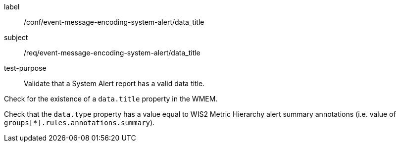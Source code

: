 [[ats_event-message-encoding-system-alert_data_title]]
====
[%metadata]
label:: /conf/event-message-encoding-system-alert/data_title
subject:: /req/event-message-encoding-system-alert/data_title
test-purpose:: Validate that a System Alert report has a valid data title.

[.component,class=test method]
=====
[.component,class=step]
--
Check for the existence of a `+data.title+` property in the WMEM.
--

[.component,class=step]
--
Check that the `+data.type+` property has a value equal to WIS2 Metric Hierarchy alert summary annotations (i.e. value of ``groups[*].rules.annotations.summary``).
--

=====
====

